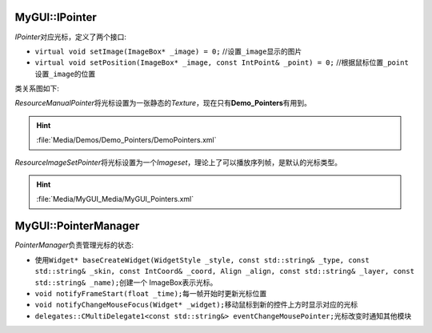 MyGUI::IPointer
===============

*IPointer*\ 对应光标，定义了两个接口:

* ``virtual void setImage(ImageBox* _image) = 0;`` //设置\ ``_image``\ 显示的图片
* ``virtual void setPosition(ImageBox* _image, const IntPoint& _point) = 0;`` //根据鼠标位置\ ``_point``\ 设置\ ``_image``\ 的位置

类关系图如下:

.. image:: /images/ButterflyGraph-IPointer.png

*ResourceManualPointer*\ 将光标设置为一张静态的\ *Texture*\ ，现在只有\ **Demo_Pointers**\ 有用到。

.. hint:: :file:`Media/Demos/Demo_Pointers/DemoPointers.xml`

*ResourceImageSetPointer*\ 将光标设置为一个\ *Imageset*\ ，理论上了可以播放序列帧，是默认的光标类型。

.. hint:: :file:`Media/MyGUI_Media/MyGUI_Pointers.xml`

MyGUI::PointerManager
=====================

*PointerManager*\ 负责管理光标的状态:

* 使用\ ``Widget* baseCreateWidget(WidgetStyle _style, const std::string& _type, const std::string& _skin, 
  const IntCoord& _coord, Align _align, const std::string& _layer, const std::string& _name);``\ 创建一个
  ImageBox表示光标。
* ``void notifyFrameStart(float _time);``\ 每一帧开始时更新光标位置
* ``void notifyChangeMouseFocus(Widget* _widget);``\ 移动鼠标到新的控件上方时显示对应的光标
* ``delegates::CMultiDelegate1<const std::string&> eventChangeMousePointer;``\ 光标改变时通知其他模块

.. seealso::

    :doc:`/MyGUI/Common/PointerManager`
        \ 
